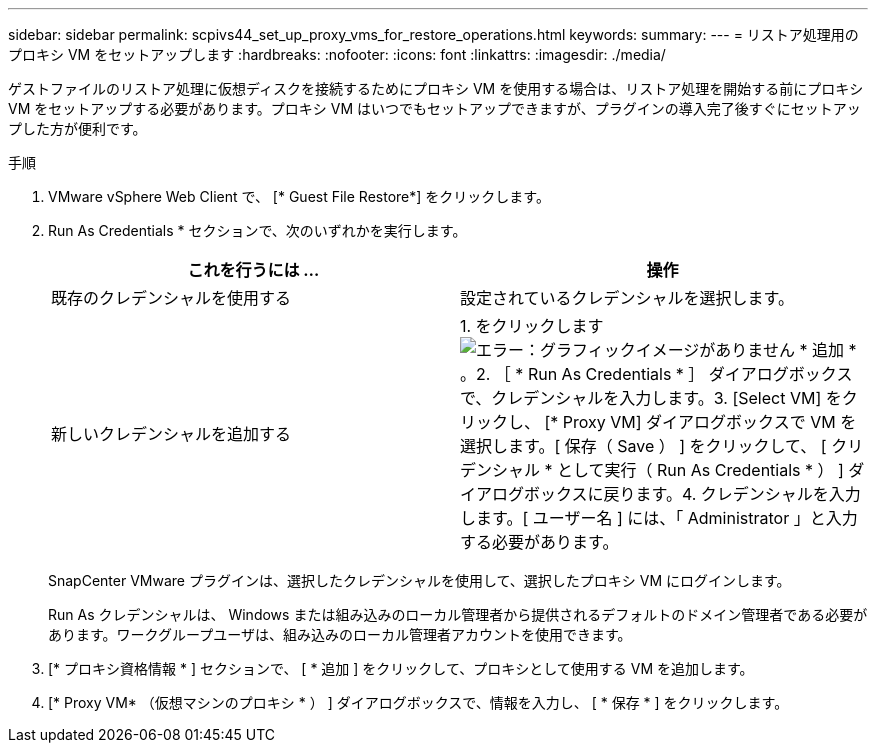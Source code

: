 ---
sidebar: sidebar 
permalink: scpivs44_set_up_proxy_vms_for_restore_operations.html 
keywords:  
summary:  
---
= リストア処理用のプロキシ VM をセットアップします
:hardbreaks:
:nofooter: 
:icons: font
:linkattrs: 
:imagesdir: ./media/


[role="lead"]
ゲストファイルのリストア処理に仮想ディスクを接続するためにプロキシ VM を使用する場合は、リストア処理を開始する前にプロキシ VM をセットアップする必要があります。プロキシ VM はいつでもセットアップできますが、プラグインの導入完了後すぐにセットアップした方が便利です。

.手順
. VMware vSphere Web Client で、 [* Guest File Restore*] をクリックします。
. Run As Credentials * セクションで、次のいずれかを実行します。
+
|===
| これを行うには ... | 操作 


| 既存のクレデンシャルを使用する | 設定されているクレデンシャルを選択します。 


| 新しいクレデンシャルを追加する | 1. をクリックします image:scpivs44_image6.png["エラー：グラフィックイメージがありません"] * 追加 * 。2. ［ * Run As Credentials * ］ ダイアログボックスで、クレデンシャルを入力します。3. [Select VM] をクリックし、 [* Proxy VM] ダイアログボックスで VM を選択します。[ 保存（ Save ） ] をクリックして、 [ クリデンシャル * として実行（ Run As Credentials * ） ] ダイアログボックスに戻ります。4. クレデンシャルを入力します。[ ユーザー名 ] には、「 Administrator 」と入力する必要があります。 
|===
+
SnapCenter VMware プラグインは、選択したクレデンシャルを使用して、選択したプロキシ VM にログインします。

+
Run As クレデンシャルは、 Windows または組み込みのローカル管理者から提供されるデフォルトのドメイン管理者である必要があります。ワークグループユーザは、組み込みのローカル管理者アカウントを使用できます。

. [* プロキシ資格情報 * ] セクションで、 [ * 追加 ] をクリックして、プロキシとして使用する VM を追加します。
. [* Proxy VM* （仮想マシンのプロキシ * ） ] ダイアログボックスで、情報を入力し、 [ * 保存 * ] をクリックします。


